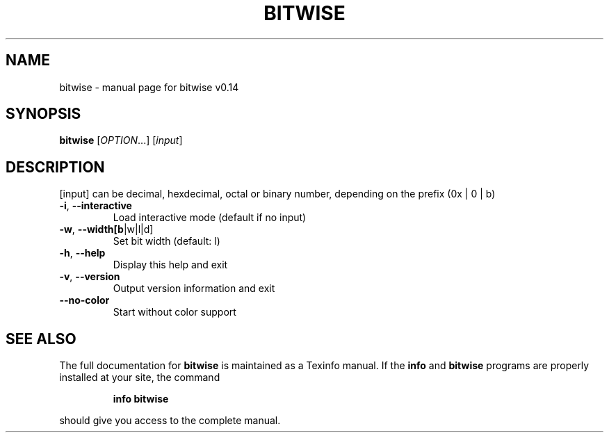 .\" DO NOT MODIFY THIS FILE!  It was generated by help2man 1.47.10.
.TH BITWISE "1" "May 2019" "bitwise v0.13" "User Commands"
.SH NAME
bitwise \- manual page for bitwise v0.14
.SH SYNOPSIS
.B bitwise
[\fI\,OPTION\/\fR...] [\fI\,input\/\fR]
.SH DESCRIPTION
[input] can be decimal, hexdecimal, octal or binary number, depending on the prefix (0x | 0 | b)
.TP
\fB\-i\fR, \fB\-\-interactive\fR
Load interactive mode (default if no input)
.TP
\fB\-w\fR, \fB\-\-width[b\fR|w|l|d]
Set bit width (default: l)
.TP
\fB\-h\fR, \fB\-\-help\fR
Display this help and exit
.TP
\fB\-v\fR, \fB\-\-version\fR
Output version information and exit
.TP
\fB\-\-no\-color\fR
Start without color support
.SH "SEE ALSO"
The full documentation for
.B bitwise
is maintained as a Texinfo manual.  If the
.B info
and
.B bitwise
programs are properly installed at your site, the command
.IP
.B info bitwise
.PP
should give you access to the complete manual.
